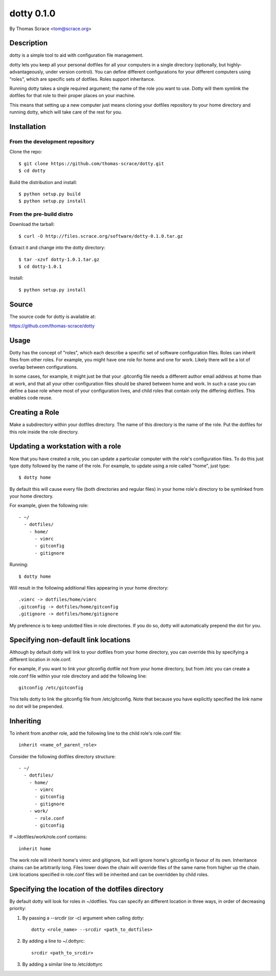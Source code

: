===========
dotty 0.1.0
===========

By Thomas Scrace <tom@scrace.org>

-----------
Description
-----------

dotty is a simple tool to aid with configuration file
management.

dotty lets you keep all your personal dotfiles for all your
computers in a single directory (optionally, but
highly-advantageously, under version control). You can define
different configurations for your different computers using
"roles", which are specific sets of dotfiles. Roles support
inheritance.

Running dotty takes a single required argument; the name of the
role you want to use. Dotty will them symlink the dotfiles for
that role to their proper places on your machine.

This means that setting up a new computer just means cloning
your dotfiles repository to your home directory and running
dotty, which will take care of the rest for you.

------------
Installation
------------

From the development repository
===============================

Clone the repo::

    $ git clone https://github.com/thomas-scrace/dotty.git
    $ cd dotty

Build the distribution and install::

    $ python setup.py build
    $ python setup.py install

From the pre-build distro
=========================

Download the tarball::

    $ curl -O http://files.scrace.org/software/dotty-0.1.0.tar.gz

Extract it and change into the dotty directory::

    $ tar -xzvf dotty-1.0.1.tar.gz
    $ cd dotty-1.0.1

Install::

    $ python setup.py install

------
Source
------

The source code for dotty is available at:

https://github.com/thomas-scrace/dotty

-----
Usage
-----

Dotty has the concept of "roles", which each describe a specific
set of software configuration files. Roles can inherit files
from other roles. For example, you might have one role for home
and one for work. Likely there will be a lot of overlap between
configurations.

In some cases, for example, it might just be that your
.gitconfig file needs a different author email address at home
than at work, and that all your other configuration files should
be shared between home and work. In such a case you can define
a base role where most of your configuration lives, and child
roles that contain only the differing dotfiles. This enables
code reuse.

---------------
Creating a Role
---------------

Make a subdirectory within your dotfiles directory. The name of
this directory is the name of the role. Put the dotfiles for
this role inside the role directory.

----------------------------------
Updating a workstation with a role
----------------------------------

Now that you have created a role, you can update a particular
computer with the role's configuration files. To do this just
type dotty followed by the name of the role. For example, to
update using a role called "home", just type::

    $ dotty home

By default this will cause every file (both directories and
regular files) in your home role's directory to be symlinked
from your home directory.

For example, given the following role::

    - ~/
      - dotfiles/
        - home/
          - vimrc
          - gitconfig
          - gitignore

Running::

    $ dotty home

Will result in the following additional files appearing in your
home directory::

    .vimrc -> dotfiles/home/vimrc
    .gitconfig -> dotfiles/home/gitconfig
    .gitignore -> dotfiles/home/gitignore

My preference is to keep undotted files in role directories. If
you do so, dotty will automatically prepend the dot for you.

-------------------------------------
Specifying non-default link locations
-------------------------------------

Although by default dotty will link to your dotfiles from your
home directory, you can override this by specifying a different
location in role.conf.

For example, if you want to link your gitconfig dotfile not from
your home directory, but from /etc you can create a role.conf
file within your role directory and add the following line::

    gitconfig /etc/gitconfig

This tells dotty to link the gitconfig file from /etc/gitconfig.
Note that because you have explicitly specified the link name no
dot will be prepended.

----------
Inheriting
----------

To inherit from another role, add the following line to the
child role's role.conf file::

    inherit <name_of_parent_role>

Consider the following dotfiles directory structure::

    - ~/
      - dotfiles/
        - home/
          - vimrc
          - gitconfig
          - gitignore
        - work/
          - role.conf
          - gitconfig

If ~/dotfiles/work/role.conf contains::

    inherit home

The work role will inherit home's vimrc and gitignore, but will
ignore home's gitconfig in favour of its own. Inheritance chains
can be arbitrarily long. Files lower down the chain will
override files of the same name from higher up the chain. Link
locations specified in role.conf files will be inherited and can
be overridden by child roles.

-------------------------------------------------
Specifying the location of the dotfiles directory
-------------------------------------------------

By default dotty will look for roles in ~/dotfiles. You can
specify an different location in three ways, in order of
decreasing priority:

1. By passing a --srcdir (or -c) argument when calling dotty::

    dotty <role_name> --srcdir <path_to_dotfiles>

2. By adding a line to ~/.dottyrc::

    srcdir <path_to_srcdir>

3. By adding a similar line to /etc/dottyrc
